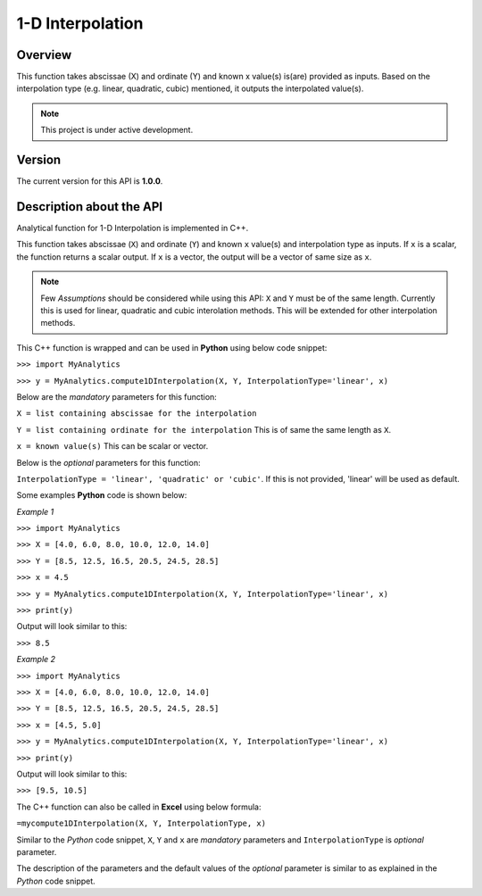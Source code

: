 1-D Interpolation
=================

Overview
--------
This function takes abscissae (X) and ordinate (Y) and known x value(s) is(are) provided as inputs. Based on the interpolation type (e.g. linear, quadratic, cubic) mentioned, it outputs the interpolated value(s). 

.. note::

   This project is under active development. 

Version
-------
The current version for this API is **1.0.0**. 

Description about the API
-------------------------
Analytical function for 1-D Interpolation is implemented in C++. 

This function takes abscissae (``X``) and ordinate (``Y``) and known ``x`` value(s) and interpolation type as inputs. If ``x`` is a scalar, the function returns a scalar output. If ``x`` is a vector, the output will be a vector of same size as ``x``. 

.. note::

   Few *Assumptions* should be considered while using this API: ``X`` and ``Y`` must be of the same length. Currently this is used for linear, quadratic and cubic interolation methods. This will be extended for other interpolation methods. 
   
This C++ function is wrapped and can be used in **Python** using below code snippet: 

``>>> import MyAnalytics`` 

``>>> y = MyAnalytics.compute1DInterpolation(X, Y, InterpolationType='linear', x)`` 

Below are the *mandatory* parameters for this function: 

``X = list containing abscissae for the interpolation`` 

``Y = list containing ordinate for the interpolation`` This is of same the same length as ``X``. 

``x = known value(s)`` This can be scalar or vector. 

Below is the *optional* parameters for this function: 

``InterpolationType = 'linear', 'quadratic' or 'cubic'``. If this is not provided, 'linear' will be used as default. 

Some examples **Python** code is shown below: 

*Example 1* 

``>>> import MyAnalytics`` 

``>>> X = [4.0, 6.0, 8.0, 10.0, 12.0, 14.0]`` 

``>>> Y = [8.5, 12.5, 16.5, 20.5, 24.5, 28.5]`` 

``>>> x = 4.5`` 

``>>> y = MyAnalytics.compute1DInterpolation(X, Y, InterpolationType='linear', x)`` 

``>>> print(y)`` 

Output will look similar to this: 

``>>> 8.5`` 

*Example 2* 

``>>> import MyAnalytics`` 

``>>> X = [4.0, 6.0, 8.0, 10.0, 12.0, 14.0]`` 

``>>> Y = [8.5, 12.5, 16.5, 20.5, 24.5, 28.5]`` 

``>>> x = [4.5, 5.0]`` 

``>>> y = MyAnalytics.compute1DInterpolation(X, Y, InterpolationType='linear', x)`` 

``>>> print(y)`` 

Output will look similar to this: 

``>>> [9.5, 10.5]`` 

The C++ function can also be called in **Excel** using below formula: 

``=mycompute1DInterpolation(X, Y, InterpolationType, x)`` 

Similar to the *Python* code snippet, ``X``, ``Y`` and ``x`` are *mandatory* parameters and ``InterpolationType`` is *optional* parameter. 

The description of the parameters and the default values of the *optional* parameter is similar to as explained in the *Python* code snippet. 

